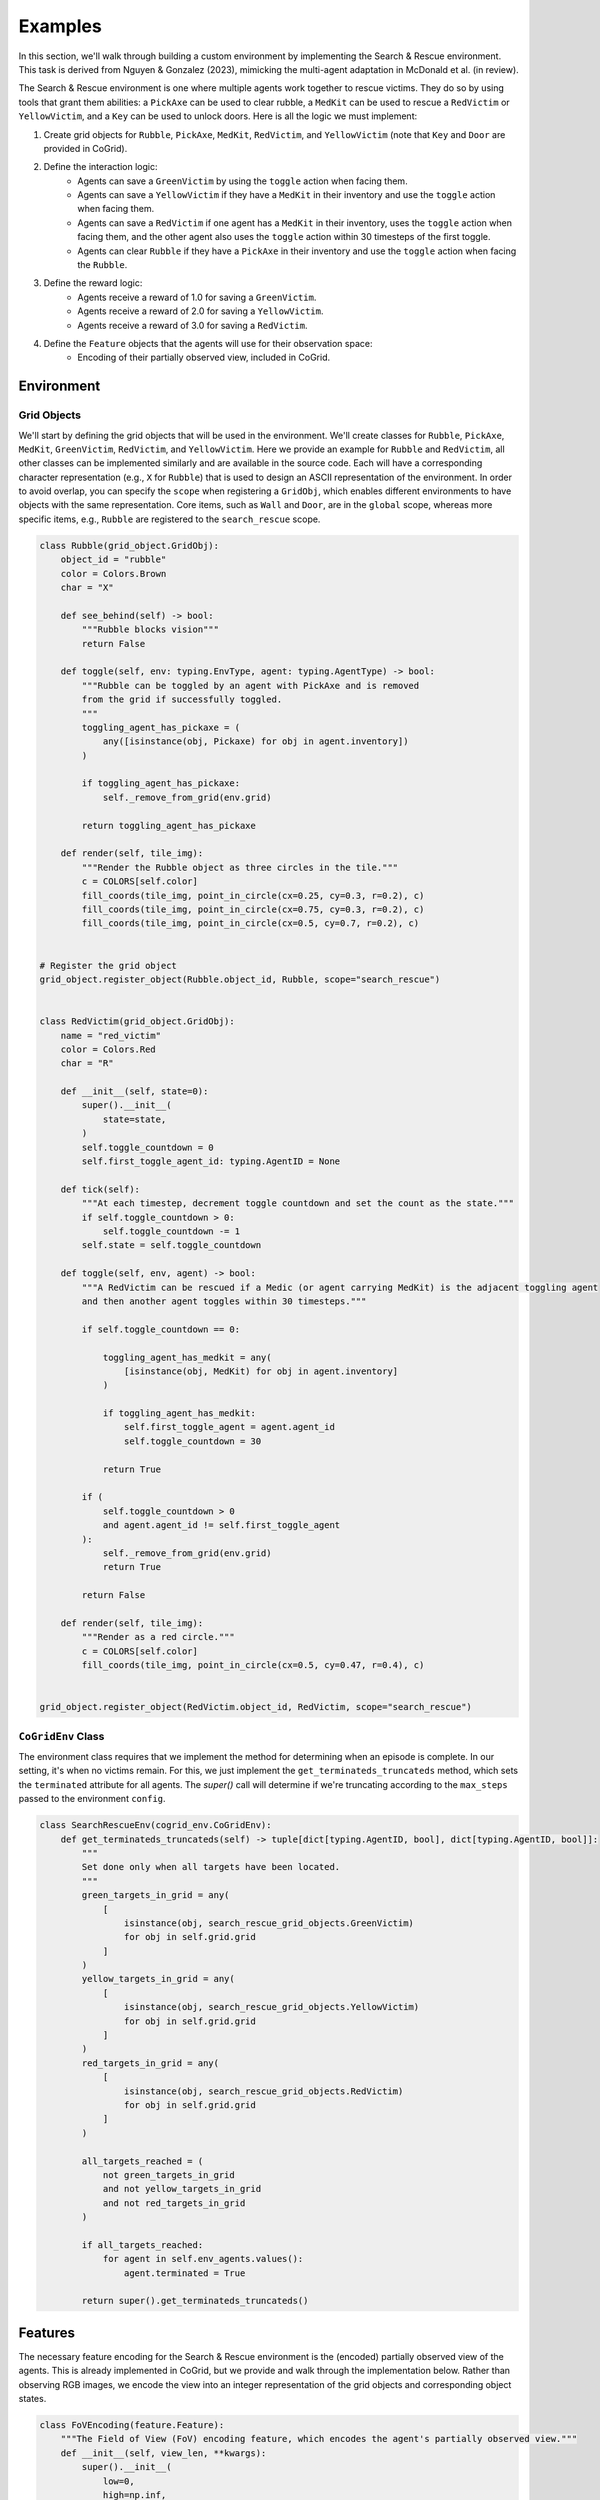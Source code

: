 Examples
==============================

In this section, we'll walk through building a custom environment by implementing the Search & Rescue environment. This task 
is derived from Nguyen & Gonzalez (2023), mimicking the multi-agent adaptation in McDonald et al. (in review). 
 
The Search & Rescue environment is one where multiple agents work together to rescue victims. They do so by using tools
that grant them abilities: a ``PickAxe`` can be used to clear rubble, a ``MedKit`` can be used to rescue a ``RedVictim`` or ``YellowVictim``,
and a ``Key`` can be used to unlock doors. Here is all the logic we must implement:

1. Create grid objects for ``Rubble``, ``PickAxe``, ``MedKit``, ``RedVictim``, and ``YellowVictim`` (note that ``Key`` and ``Door`` are provided in CoGrid).
2. Define the interaction logic:
    - Agents can save a ``GreenVictim`` by using the ``toggle`` action when facing them. 
    - Agents can save a ``YellowVictim`` if they have a ``MedKit`` in their inventory and use the ``toggle`` action when facing them.
    - Agents can save a ``RedVictim`` if one agent has a ``MedKit`` in their inventory, uses the ``toggle`` action when facing them, and the other agent also uses the ``toggle`` action within 30 timesteps of the first toggle.
    - Agents can clear ``Rubble`` if they have a ``PickAxe`` in their inventory and use the ``toggle`` action when facing the ``Rubble``.
3. Define the reward logic:
    - Agents receive a reward of 1.0 for saving a ``GreenVictim``.
    - Agents receive a reward of 2.0 for saving a ``YellowVictim``.
    - Agents receive a reward of 3.0 for saving a ``RedVictim``.
4. Define the ``Feature`` objects that the agents will use for their observation space:
    - Encoding of their partially observed view, included in CoGrid.


Environment
------------

Grid Objects
^^^^^^^^^^^^^

We'll start by defining the grid objects that will be used in the environment. We'll create classes for ``Rubble``, ``PickAxe``, ``MedKit``, ``GreenVictim``, ``RedVictim``, and ``YellowVictim``.
Here we provide an example for ``Rubble`` and ``RedVictim``, all other classes can be implemented similarly and are available in the source code. Each will have a corresponding character representation (e.g., ``X`` for ``Rubble``) that
is used to design an ASCII representation of the environment. In order to avoid overlap, you can specify the ``scope`` when registering a ``GridObj``, which enables different environments to have objects
with the same representation. Core items, such as ``Wall`` and ``Door``, are in the ``global`` scope, whereas more specific items, e.g., ``Rubble`` are registered to the ``search_rescue`` scope.

.. code-block:: python

    class Rubble(grid_object.GridObj):
        object_id = "rubble"
        color = Colors.Brown
        char = "X"

        def see_behind(self) -> bool:
            """Rubble blocks vision"""
            return False

        def toggle(self, env: typing.EnvType, agent: typing.AgentType) -> bool:
            """Rubble can be toggled by an agent with PickAxe and is removed 
            from the grid if successfully toggled.
            """
            toggling_agent_has_pickaxe = (
                any([isinstance(obj, Pickaxe) for obj in agent.inventory])
            )

            if toggling_agent_has_pickaxe:
                self._remove_from_grid(env.grid)

            return toggling_agent_has_pickaxe

        def render(self, tile_img):
            """Render the Rubble object as three circles in the tile."""
            c = COLORS[self.color]
            fill_coords(tile_img, point_in_circle(cx=0.25, cy=0.3, r=0.2), c)
            fill_coords(tile_img, point_in_circle(cx=0.75, cy=0.3, r=0.2), c)
            fill_coords(tile_img, point_in_circle(cx=0.5, cy=0.7, r=0.2), c)


    # Register the grid object
    grid_object.register_object(Rubble.object_id, Rubble, scope="search_rescue")


    class RedVictim(grid_object.GridObj):
        name = "red_victim"
        color = Colors.Red
        char = "R"

        def __init__(self, state=0):
            super().__init__(
                state=state,
            )
            self.toggle_countdown = 0
            self.first_toggle_agent_id: typing.AgentID = None

        def tick(self):
            """At each timestep, decrement toggle countdown and set the count as the state."""
            if self.toggle_countdown > 0:
                self.toggle_countdown -= 1
            self.state = self.toggle_countdown

        def toggle(self, env, agent) -> bool:
            """A RedVictim can be rescued if a Medic (or agent carrying MedKit) is the adjacent toggling agent
            and then another agent toggles within 30 timesteps."""

            if self.toggle_countdown == 0:

                toggling_agent_has_medkit = any(
                    [isinstance(obj, MedKit) for obj in agent.inventory]
                )

                if toggling_agent_has_medkit:
                    self.first_toggle_agent = agent.agent_id
                    self.toggle_countdown = 30

                return True

            if (
                self.toggle_countdown > 0
                and agent.agent_id != self.first_toggle_agent
            ):
                self._remove_from_grid(env.grid)
                return True

            return False

        def render(self, tile_img):
            """Render as a red circle."""
            c = COLORS[self.color]
            fill_coords(tile_img, point_in_circle(cx=0.5, cy=0.47, r=0.4), c)


    grid_object.register_object(RedVictim.object_id, RedVictim, scope="search_rescue")



``CoGridEnv`` Class
^^^^^^^^^^^^^^^^^^^^

The environment class requires that we implement the method for determining when an episode is complete. In our setting,
it's when no victims remain. For this, we just implement the ``get_terminateds_truncateds`` method, which sets the ``terminated``
attribute for all agents. The `super()` call will determine if we're truncating according to the ``max_steps`` passed to the environment ``config``.

.. code-block:: python

    class SearchRescueEnv(cogrid_env.CoGridEnv):
        def get_terminateds_truncateds(self) -> tuple[dict[typing.AgentID, bool], dict[typing.AgentID, bool]]:
            """
            Set done only when all targets have been located.
            """
            green_targets_in_grid = any(
                [
                    isinstance(obj, search_rescue_grid_objects.GreenVictim)
                    for obj in self.grid.grid
                ]
            )
            yellow_targets_in_grid = any(
                [   
                    isinstance(obj, search_rescue_grid_objects.YellowVictim)
                    for obj in self.grid.grid
                ]
            )
            red_targets_in_grid = any(
                [
                    isinstance(obj, search_rescue_grid_objects.RedVictim)
                    for obj in self.grid.grid
                ]
            )

            all_targets_reached = (
                not green_targets_in_grid
                and not yellow_targets_in_grid
                and not red_targets_in_grid
            )

            if all_targets_reached:
                for agent in self.env_agents.values():
                    agent.terminated = True

            return super().get_terminateds_truncateds()


Features
---------

The necessary feature encoding for the Search & Rescue environment is the (encoded) partially observed view of the agents. This is already implemented in CoGrid, but we provide and walk through the implementation below. 
Rather than observing RGB images, we encode the view into an integer representation of the grid objects and corresponding object states. 

.. code-block:: python

    class FoVEncoding(feature.Feature):
        """The Field of View (FoV) encoding feature, which encodes the agent's partially observed view."""
        def __init__(self, view_len, **kwargs):
            super().__init__(
                low=0,
                high=np.inf,
                shape=(view_len, view_len, 3),
                name="fov_encoding",
                **kwargs
            )

        def generate(self, env, player_id, **kwargs):
            """Generate the FoV encoding for the agent."""
            # Generate a slice of the grid around the agent
            agent_grid, _ = env.gen_obs_grid(agent_id=player_id)

            # Encode that slice as a 3D array of integers
            encoded_agent_grid = agent_grid.encode(encode_char=False)

            return encoded_agent_grid

Rewards
--------

Next, we define a reward function via a ``Reward`` class. This will calculate the number of victims saved
and provide a common reward to all agents according to their types. 

.. code-block:: python

    class RescueReward(reward.Reward):
        def __init__(self, agent_ids: list[str | int], **kwargs):
            super().__init__(
                name="rescue_reward", agent_ids=agent_ids, coefficient=1.0, **kwargs
            )

        def calculate_reward(
            self,
            state: Grid,
            agent_actions: dict[typing.AgentID, typing.ActionType],
            new_state: Grid,
        ) -> dict[typing.AgentID, float]:
            """Calcaute the reward for delivering a soup dish.

            :param state: The previous state of the grid.
            :type state: Grid
            :param actions: Actions taken by each agent in the previous state of the grid.
            :type actions: dict[int  |  str, int  |  float]
            :param new_state: The new state of the grid.
            :type new_state: Grid
            """
            prev_num_green = state.get_obj_count(
                search_rescue_grid_objects.GreenVictim
            )
            prev_num_yellow = state.get_obj_count(
                search_rescue_grid_objects.YellowVictim
            )
            prev_num_red = state.get_obj_count(
                search_rescue_grid_objects.RedVictim
            )

            new_num_green = new_state.get_obj_count(
                search_rescue_grid_objects.GreenVictim
            )
            new_num_yellow = new_state.get_obj_count(
                search_rescue_grid_objects.YellowVictim
            )
            new_num_red = new_state.get_obj_count(
                search_rescue_grid_objects.RedVictim
            )

            green_reward = prev_num_green - new_num_green
            yellow_reward = (prev_num_yellow - new_num_yellow) * 2
            red_reward = (prev_num_red - new_num_red) * 3

            reward_dict = {
                agent_id: green_reward + yellow_reward + red_reward
                for agent_id in self.agent_ids
            }

            return reward_dict


Environment Layout
-------------------

Finally, we define the layout of the environment. This includes the grid size, the grid objects, the agents, and the features.
We can do this using the grid object ``char`` attributes in a list of strings. In this example, ``#`` denotes a ``Wall``, ``S`` a spawn position,
``G`` a ``GreenVictim``, ``Y`` a ``YellowVictim``, ``R`` a ``RedVictim``, ``P`` a ``PickAxe``, ``M`` a ``MedKit``, ``K`` a ``Key``, and ``D`` a ``Door``.

Layouts can be predefined as ASCII strings and registered via ``register_layout`` or grids can be instantiated by overwriting the ``CoGridEnv._gen_grid`` method.

.. code-block:: python

    layout = [
        "##########",
        "#SS      #",
        "#        #",
        "#        #",
        "#       G#",
        "#        #",
        "#P     K #",
        "#XX M ##D#",
        "#GX Y #GG#",
        "##########",
    ]

    register_layout("search_rescue_layout", layout)

Optionally, you can also pass the object states to the registration as an array of integers that represents the unique state of all objects. It defaults to all ``0``s if not provided.

Environment Registration
-------------------------


We can now register an example of the ``SearchRescueEnv`` environment with the rewards and layout:

.. code-block:: python

    search_rescue_config = {
        "num_agents": 2,
        "features": ["fov_encoding"],
        "rewards": ["rescue_reward"],
        "grid": {"layout": "search_rescue_layout"},
        "max_steps": 1000,
    }


    registry.register(
        "Search-Rescue-Example-V0",
        functools.partial(SearchRescueEnv, config=search_rescue_config),
    )


Finally, to use the environment, we can call it as follows:

.. code-block:: python

    env = registry.make("Search-Rescue-Example-V0")

    # Reset the environment
    obs = env.reset()

    terminateds = truncateds = {"__all__": False}
    while not terminateds["__all__"] and not truncateds["__all__"]:
        # Take a step in the environment
        obs, reward, terminateds, truncateds, infos = env.step(
            {agent_id: env.action_space.sample() for agent_id in env.env_agents}
        )
